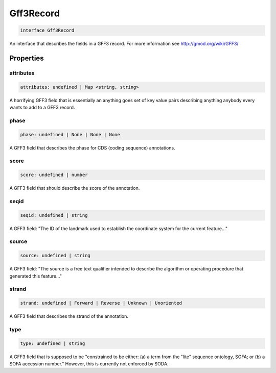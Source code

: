 .. role:: trst-class
.. role:: trst-interface
.. role:: trst-function
.. role:: trst-property
.. role:: trst-property-desc
.. role:: trst-method
.. role:: trst-method-desc
.. role:: trst-parameter
.. role:: trst-type
.. role:: trst-type-parameter

.. _Gff3Record:

:trst-class:`Gff3Record`
========================

.. container:: collapsible

  .. code-block:: typescript

    interface Gff3Record

.. container:: content

  An interface that describes the fields in a GFF3 record. For more information see http://gmod.org/wiki/GFF3/

Properties
----------

attributes
**********

.. container:: collapsible

  .. code-block:: typescript

    attributes: undefined | Map <string, string>

.. container:: content

  A horrifying GFF3 field that is essentially an anything goes set of key value pairs describing anything anybody every wants to add to a GFF3 record.

phase
*****

.. container:: collapsible

  .. code-block:: typescript

    phase: undefined | None | None | None

.. container:: content

  A GFF3 field that describes the phase for CDS (coding sequence) annotations.

score
*****

.. container:: collapsible

  .. code-block:: typescript

    score: undefined | number

.. container:: content

  A GFF3 field that should describe the score of the annotation.

seqid
*****

.. container:: collapsible

  .. code-block:: typescript

    seqid: undefined | string

.. container:: content

  A GFF3 field: "The ID of the landmark used to establish the coordinate system for the current feature..."

source
******

.. container:: collapsible

  .. code-block:: typescript

    source: undefined | string

.. container:: content

  A GFF3 field: "The source is a free text qualifier intended to describe the algorithm or operating procedure that generated this feature..."

strand
******

.. container:: collapsible

  .. code-block:: typescript

    strand: undefined | Forward | Reverse | Unknown | Unoriented

.. container:: content

  A GFF3 field that describes the strand of the annotation.

type
****

.. container:: collapsible

  .. code-block:: typescript

    type: undefined | string

.. container:: content

  A GFF3 field that is supposed to be "constrained to be either: (a) a term from the "lite" sequence ontology, SOFA; or (b) a SOFA accession number." However, this is currently not enforced by SODA.

